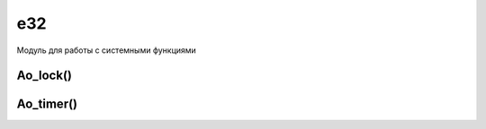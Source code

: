 .. py:module:: e32

e32
===

Модуль для работы с системными функциями

.. py:attribute:: pys60_version 
    
    Информация о версии питона
 
    >>> e32.pys60_version
    '2.0.0' 

.. py:attribute:: pys60_version_info 
    
    Более подробная информация о версии питона
    
    >>> e32.pys60_version_info    
    (2, 0, 0, 'final', 0)

.. py:attribute:: s60_version_info 
    
    Информация о версии SDK
        
        * (1,2) - Series 60 1st Edition
        * (2,0) - Series 60 2nd Edition
        * (2,6) - Series 60 2nd Edition Feature Pack 2
        * (2,8) - Series 60 2nd Edition Feature Pack 3
        * (3,0) - Symbian 9.1
        * (3,1) - Symbian 9.2
        * (3,2) - Symbian 9.3
        * (5,0) - Symbian 9.4
        * (5,3) - Symbian Belle
 
    >>> e32.s60_version_info
    (2,8)

.. py:method:: ao_callgate(wrapped_callable) 
    
    Возвращает объект-функцию (на основе функции wrapped_callable), которую можно вызвать из любого потока программы. Функция создает копию функции, которая не задерживает поток на момент его исполнения.

    >>> my_note = e32.ao_callgate(appuifw.note)
    >>> my_note(u'bla', 'info')

.. py:method:: ao_sleep(time [,callback]) 
    
    :param time: время спячки, сек
    :param callback: обработчик

    Программа засыпает на время
    
    >>> e32.ao_sleep(5)

.. py:method:: ao_yield() 
    
    Функция указывает планировщику обработать системные события. Не позволяет зависнуть программе, интенсивно работающей с данными, поэтому часто используется при осуществлении математических вычислений, в играх и работе с файлами. 

.. py:method:: drive_list() 
    
    Возвращает список дисков
    
    >>> e32.drive_list()
    [u'C:', u'D:', u'E:', u'Z:']

.. py:method:: file_copy(src, dst) 
    
    Копирует файл dst в папку src
 
    >>> e32.file_copy('e:\\','c:\1.txt\')

.. py:method:: get_capabilities() 
    
    Возвращает кортеж, капсы приложения
    
    >>> e32.get_capabilities()
    ('ReadUserData','WriteUserData')

.. py:method:: has_capabilities(caps) 
    
    Проверяет приложение, на наличие капсов caps
    
    >>> e32.has_capabilities('WriteUserData', 'ReadUserData')
    True

.. py:method:: in_emulator() 
    
    Функция возвращает 1, если программа запущена на эмуляторе, и 0 - если на смартфоне.
 
    >>> e32.in_emulator()
    1

.. py:method:: inactivity() 
    
    Возвращает время простоя смартфона в секундах
 
    >>> e32.inactivity()
    234

.. py:method:: is_ui_thread() 
    
    Функция возвращает 1, если код, который вызвал эту функцию, работает в контексте текущего пользовательского интерфейса, иначе функция возвращает 0. 

.. py:method:: reset_inactivity() 
    
    Обнуляет время простоя смартфона в секундах
    
    >>> e32.reset_inactivity()

.. py:method:: set_home_time(time) 
    
    Функция устанавливает новое системное время time (в секундах) 

.. py:method:: start_exe(filename, command, [, wait]) 

    Функция запускает программу по пути filename и передает ему параметр command, wait - имя функции, выполняемая при завершении работы запущенной программы и вернет одно из двух значений: 0 или 2, нормальный или ненормальный выход.
    
    >>> e32.start_exe('z:\\system\\programs\\apprun.exe', 'c:\\system\\apps\\python\\python.app')
    >>> wait_flag=1
    >>> url = "4 http://licensing.symbian.org/"
    >>> exit_type = e32.start_exe(application_exe,' "%s"' %url , wait_flag)

    >>> # Открыть html страницу с диска
    >>> path = "E:/data/saved pages/page.htm"
    >>> url = "file://" + path
    >>> e32.start_exe("BrowserNG.exe", " \"%s\"" % url)
    
    Префикс '4 'в URL указывает на то что браузер должен запустить указанный URL. Другие стандартные префиксы:

        * None <Любой текст> - Начать или продолжить работу браузера без указания содержания
        * 1<Пробел>+<Uid закладки> - Начать или продолжить работу браузера с указанной закладки
        * 2<Пробел>+<Uid сохраненной страницы> - Начать или продолжить браузера с сохраненной страницы
        * 3<Пробел>+<URL> - Начать или продолжить работу браузера с указанной URL
        * 4<Пробел>+<URL>+<Пробел>+<UID AP> - Начать или продолжить работу браузера с указанной закладки и точки доступа
        * 5<Любой текст> - Начать или продолжить работу браузера со стартовой страницы
        * 6<Пробел>+<UID закладки папки> - Начать или продолжить работу браузера с указанной папки закладок
        
        Также можно использовать суффиксы в URL:
        
        * B - это открытие программы в фоне
        * O - open (открытие файла)
        * R - read (чтение)
        * V - что-то вроде временного файла.

.. py:method:: start_server(filename) 
    
    Функция запускает программу filename (полный путь к файлу в виде строки) как отдельный процесс (т.е. не видно через «Диспетчер задач»). Программе, запущенной таким образом, запрещено использовать модуль appuifw. Обычно используется для создания сервисных процессов (не мозолящих глаза пользователю и выполняющих полезные функции в фоновом режиме) и сопровождаются программой-клиентом для его управления.

Ao_lock() 
---------

.. py:class:: Ao_lock() 

    Объект-«замок», способный прервать текущий процесс. Не блокируется обработка события текущего пользовательского интерфейса (т.е. программа по-прежнему будет реагировать на нажатия клавиш и т.д.) 

.. py:method:: Ao_lock.wait()
    
    метод прерывает выполнение текущего потока до того момента, пока не будет вызван метод :py:meth:`signal()` 

.. py:method:: Ao_lock.signal() 
    
    метод сигнализирует о том, что нужно продолжить работу.

Ao_timer() 
----------

.. py:class:: Ao_timer()

    Объект-таймер, задача которого заменить функцию :py:meth:`ao_sleep` там, где её использование нежелательно. Использование этого объекта также, как и :py:class:`Ao_lock`, обходится без блокировки обработки события текущего пользовательского интерфейса.

.. py:method:: Ao_timer.after(interval [,callback ])

    :param interval: время таймера (не более 2147 секунд)
    :param callback: обработчик завершения таймера
    
    метод прерывает выполнение текущего потока

.. py:method:: Ao_timer.cancel() 
    
    метод указывает досрочно выйти из «спячки» и продолжить работу

    >>> timer = e32.Ao_timer()
    >>> timer.after(1800, callback)
    >>> timer.cancel()